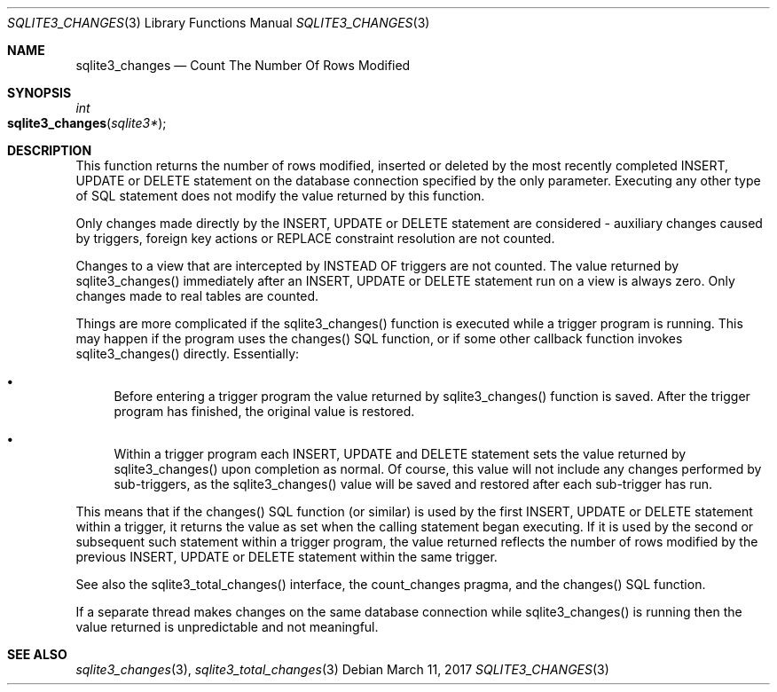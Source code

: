 .Dd March 11, 2017
.Dt SQLITE3_CHANGES 3
.Os
.Sh NAME
.Nm sqlite3_changes
.Nd Count The Number Of Rows Modified
.Sh SYNOPSIS
.Ft int 
.Fo sqlite3_changes
.Fa "sqlite3*"
.Fc
.Sh DESCRIPTION
This function returns the number of rows modified, inserted or deleted
by the most recently completed INSERT, UPDATE or DELETE statement on
the database connection specified by the only parameter.
Executing any other type of SQL statement does not modify the value
returned by this function.
.Pp
Only changes made directly by the INSERT, UPDATE or DELETE statement
are considered - auxiliary changes caused by  triggers, foreign key actions
or REPLACE constraint resolution are not counted.
.Pp
Changes to a view that are intercepted by  INSTEAD OF triggers
are not counted.
The value returned by sqlite3_changes() immediately after an INSERT,
UPDATE or DELETE statement run on a view is always zero.
Only changes made to real tables are counted.
.Pp
Things are more complicated if the sqlite3_changes() function is executed
while a trigger program is running.
This may happen if the program uses the changes() SQL function,
or if some other callback function invokes sqlite3_changes() directly.
Essentially: 
.Bl -bullet
.It
Before entering a trigger program the value returned by sqlite3_changes()
function is saved.
After the trigger program has finished, the original value is restored.
.It
Within a trigger program each INSERT, UPDATE and DELETE statement sets
the value returned by sqlite3_changes() upon completion as normal.
Of course, this value will not include any changes performed by sub-triggers,
as the sqlite3_changes() value will be saved and restored after each
sub-trigger has run.
.El
.Pp
This means that if the changes() SQL function (or similar) is used
by the first INSERT, UPDATE or DELETE statement within a trigger, it
returns the value as set when the calling statement began executing.
If it is used by the second or subsequent such statement within a trigger
program, the value returned reflects the number of rows modified by
the previous INSERT, UPDATE or DELETE statement within the same trigger.
.Pp
See also the sqlite3_total_changes() interface,
the count_changes pragma, and the changes() SQL function.
.Pp
If a separate thread makes changes on the same database connection
while sqlite3_changes() is running then the value
returned is unpredictable and not meaningful.
.Sh SEE ALSO
.Xr sqlite3_changes 3 ,
.Xr sqlite3_total_changes 3
